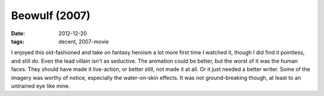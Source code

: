Beowulf (2007)
==============

:date: 2012-12-20
:tags: decent, 2007-movie



I enjoyed this old-fashioned and take on fantasy heroism a lot more
first time I watched it, though I did find it pointless, and still do.
Even the lead villain isn't as seductive. The animation could be better,
but the worst of it was the human faces. They should have made it
live-action, or better still, not made it at all. Or it just needed a
better writer. Some of the imagery was worthy of notice, especially the
water-on-skin effects. It was not ground-breaking though, at least to an
untrained eye like mine.
